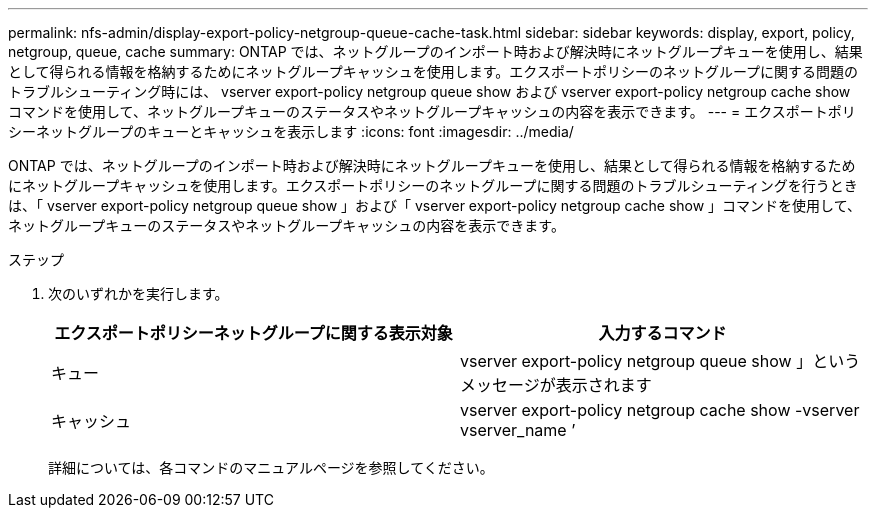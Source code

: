 ---
permalink: nfs-admin/display-export-policy-netgroup-queue-cache-task.html 
sidebar: sidebar 
keywords: display, export, policy, netgroup, queue, cache 
summary: ONTAP では、ネットグループのインポート時および解決時にネットグループキューを使用し、結果として得られる情報を格納するためにネットグループキャッシュを使用します。エクスポートポリシーのネットグループに関する問題のトラブルシューティング時には、 vserver export-policy netgroup queue show および vserver export-policy netgroup cache show コマンドを使用して、ネットグループキューのステータスやネットグループキャッシュの内容を表示できます。 
---
= エクスポートポリシーネットグループのキューとキャッシュを表示します
:icons: font
:imagesdir: ../media/


[role="lead"]
ONTAP では、ネットグループのインポート時および解決時にネットグループキューを使用し、結果として得られる情報を格納するためにネットグループキャッシュを使用します。エクスポートポリシーのネットグループに関する問題のトラブルシューティングを行うときは、「 vserver export-policy netgroup queue show 」および「 vserver export-policy netgroup cache show 」コマンドを使用して、ネットグループキューのステータスやネットグループキャッシュの内容を表示できます。

.ステップ
. 次のいずれかを実行します。
+
[cols="2*"]
|===
| エクスポートポリシーネットグループに関する表示対象 | 入力するコマンド 


 a| 
キュー
 a| 
vserver export-policy netgroup queue show 」というメッセージが表示されます



 a| 
キャッシュ
 a| 
vserver export-policy netgroup cache show -vserver vserver_name ’

|===
+
詳細については、各コマンドのマニュアルページを参照してください。


